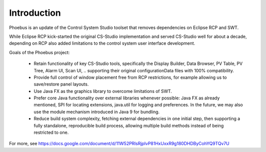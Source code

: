 Introduction
===================================

Phoebus is an update of the Control System Studio toolset
that removes dependencies on Eclipse RCP and SWT.

.. image:: phoebus_example.png
      :width: 90%

While Eclipse RCP kick-started the original CS-Studio implementation
and served CS-Studio well for about a decade,
depending on RCP also added limitations to the control system
user interface development.

Goals of the Phoebus project:

 * Retain functionality of key CS-Studio tools,
   specifically the Display Builder, Data Browser,
   PV Table, PV Tree, Alarm UI, Scan UI, ..
   supporting their original configurationData files
   with 100% compatibility.

 * Provide full control of window placement
   free from RCP restrictions, for example
   allowing us to save/restore panel layouts.

 * Use Java FX as the graphics library to overcome
   limitations of SWT.

 * Prefer core Java functionality over external
   libraries whenever possible:
   Java FX as already mentioned,
   SPI for locating extensions,
   java.util for logging and preferences.
   In the future, we may also use the module
   mechanism introduced in Java 9
   for bundling.

 * Reduce build system complexity,
   fetching external dependencies in one initial step,
   then supporting a fully standalone, reproducible
   build process,
   allowing multiple build methods instead of being
   restricted to one.


For more, see https://docs.google.com/document/d/11W52PRlsRjpIvP81HxUxxR9g180DHDByCohYQ9TQv7U
